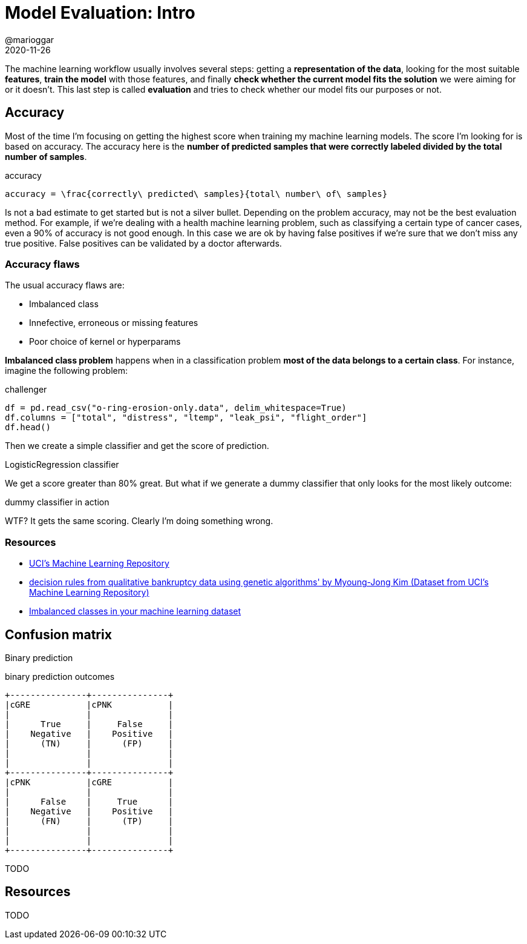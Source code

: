 = Model Evaluation: Intro
@marioggar
2020-11-26
:jbake-type: post
:jbake-status: draft
:jbake-tags: ds, ml, python
:sources: ../../../../../../../sources/2020/11/ml_key_concepts
:idprefix:
:summary: An intro on how to evaluate a supervised model
:summary_image: machine_learning.png

The machine learning workflow usually involves several steps: getting a **representation of the data**, looking for the most suitable **features**, **train the model** with those features, and finally **check whether the current model fits the solution** we were aiming for or it doesn't. This last step is called **evaluation** and tries to check whether our model fits our purposes or not.

== Accuracy

Most of the time I'm focusing on getting the highest score when training my machine learning models. The score I'm looking for is based on accuracy. The accuracy here is the **number of predicted samples that were correctly labeled divided by the total number of samples**. 

[mathx, height=60, align=center]
.accuracy
----
accuracy = \frac{correctly\ predicted\ samples}{total\ number\ of\ samples} 
----

Is not a bad estimate to get started but is not a silver bullet. Depending on the problem accuracy, may not be the best evaluation method. For example, if we're dealing with a health machine learning problem, such as classifying a certain type of cancer cases, even a 90% of accuracy is not good enough. In this case we are ok by having false positives if we're sure that we don't miss any true positive. False positives can be validated by a doctor afterwards.

=== Accuracy flaws

The usual accuracy flaws are:

- Imbalanced class
- Innefective, erroneous or missing features
- Poor choice of kernel or hyperparams

**Imbalanced class problem** happens when in a classification problem **most of the data belongs to a certain class**. For instance, imagine the following problem:

[source, python]
.challenger
----
df = pd.read_csv("o-ring-erosion-only.data", delim_whitespace=True)
df.columns = ["total", "distress", "ltemp", "leak_psi", "flight_order"]
df.head()
----

Then we create a simple classifier and get the score of prediction.

[source, python]
.LogisticRegression classifier
----

----

We get a score greater than 80% great. But what if we generate a dummy classifier that only looks for the most likely outcome:

[source, python]
.dummy classifier in action
----

----

WTF? It gets the same scoring. Clearly I'm doing something wrong.

=== Resources

- http://archive.ics.uci.edu/ml/index.php[UCI's Machine Learning Repository]
- http://archive.ics.uci.edu/ml/datasets/Qualitative_Bankruptcy[decision rules from qualitative bankruptcy data using genetic algorithms' by Myoung-Jong Kim (Dataset from UCI's Machine Learning Repository)]
- https://machinelearningmastery.com/tactics-to-combat-imbalanced-classes-in-your-machine-learning-dataset/[Imbalanced classes in your machine learning dataset]

== Confusion matrix

Binary prediction

[ditaa, align="center"]
.binary prediction outcomes
....

+---------------+---------------+
|cGRE           |cPNK           |
|               |               |
|      True     |     False     |
|    Negative   |    Positive   |
|      (TN)     |      (FP)     |
|               |               |
|               |               |
+---------------+---------------+
|cPNK           |cGRE           |
|               |               |
|      False    |     True      |
|    Negative   |    Positive   |
|      (FN)     |      (TP)     |
|               |               |
|               |               |
+---------------+---------------+

....

TODO

== Resources

TODO